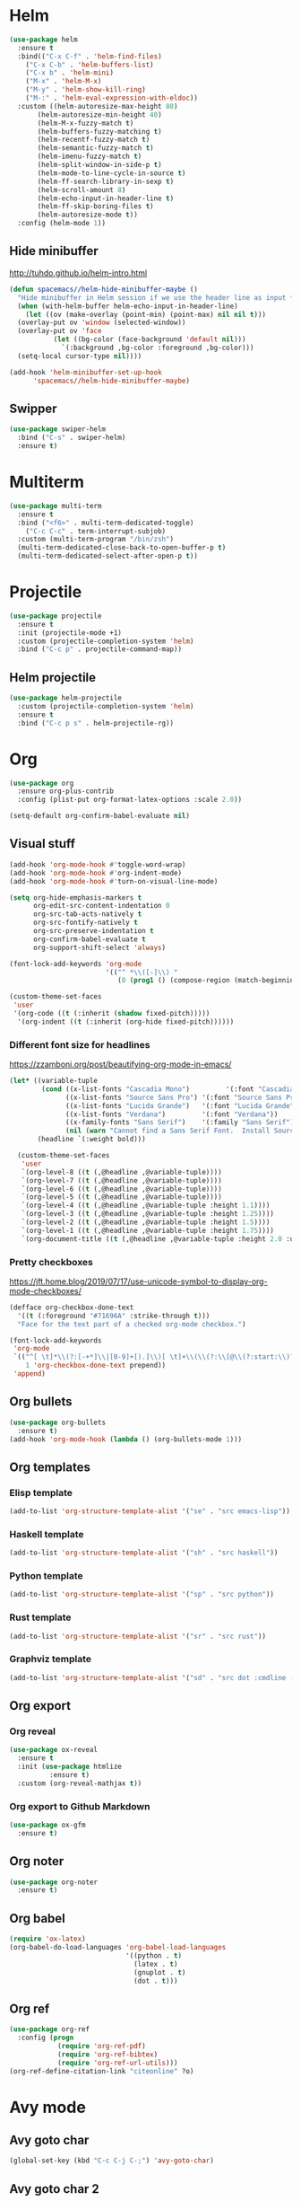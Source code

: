 * Helm
#+BEGIN_SRC emacs-lisp
(use-package helm
  :ensure t
  :bind(("C-x C-f" . 'helm-find-files)
	("C-x C-b" . 'helm-buffers-list)
	("C-x b" . 'helm-mini)
	("M-x" . 'helm-M-x)
	("M-y" . 'helm-show-kill-ring)
	("M-:" . 'helm-eval-expression-with-eldoc))
  :custom ((helm-autoresize-max-height 80)
	   (helm-autoresize-min-height 40)
	   (helm-M-x-fuzzy-match t)
	   (helm-buffers-fuzzy-matching t)
	   (helm-recentf-fuzzy-match t)
	   (helm-semantic-fuzzy-match t)
	   (helm-imenu-fuzzy-match t)
	   (helm-split-window-in-side-p t)
	   (helm-mode-to-line-cycle-in-source t)
	   (helm-ff-search-library-in-sexp t)
	   (helm-scroll-amount 8)
	   (helm-echo-input-in-header-line t)
	   (helm-ff-skip-boring-files t)
	   (helm-autoresize-mode t))
  :config (helm-mode 1))
#+END_SRC

** Hide minibuffer
http://tuhdo.github.io/helm-intro.html
#+BEGIN_SRC emacs-lisp
  (defun spacemacs//helm-hide-minibuffer-maybe ()
    "Hide minibuffer in Helm session if we use the header line as input field."
    (when (with-helm-buffer helm-echo-input-in-header-line)
      (let ((ov (make-overlay (point-min) (point-max) nil nil t)))
	(overlay-put ov 'window (selected-window))
	(overlay-put ov 'face
		     (let ((bg-color (face-background 'default nil)))
		       `(:background ,bg-color :foreground ,bg-color)))
	(setq-local cursor-type nil))))

  (add-hook 'helm-minibuffer-set-up-hook
	    'spacemacs//helm-hide-minibuffer-maybe)
#+END_SRC

** Swipper
#+BEGIN_SRC emacs-lisp
  (use-package swiper-helm
    :bind ("C-s" . swiper-helm)
    :ensure t)
#+END_SRC

* Multiterm
#+BEGIN_SRC emacs-lisp
(use-package multi-term
  :ensure t
  :bind ("<f6>" . multi-term-dedicated-toggle)
    ("C-c C-c" . term-interrupt-subjob)
  :custom (multi-term-program "/bin/zsh")
  (multi-term-dedicated-close-back-to-open-buffer-p t)
  (multi-term-dedicated-select-after-open-p t))
#+END_SRC

* Projectile
#+BEGIN_SRC emacs-lisp
(use-package projectile
  :ensure t
  :init (projectile-mode +1)
  :custom (projectile-completion-system 'helm)
  :bind ("C-c p" . projectile-command-map))
#+END_SRC

** Helm projectile
#+BEGIN_SRC emacs-lisp
(use-package helm-projectile
  :custom (projectile-completion-system 'helm)
  :ensure t
  :bind ("C-c p s" . helm-projectile-rg))
#+END_SRC

* Org
#+BEGIN_SRC emacs-lisp
(use-package org
  :ensure org-plus-contrib
  :config (plist-put org-format-latex-options :scale 2.0))

(setq-default org-confirm-babel-evaluate nil)
#+END_SRC
** Visual stuff
#+begin_src emacs-lisp
(add-hook 'org-mode-hook #'toggle-word-wrap)
(add-hook 'org-mode-hook #'org-indent-mode)
(add-hook 'org-mode-hook #'turn-on-visual-line-mode)

(setq org-hide-emphasis-markers t
      org-edit-src-content-indentation 0
      org-src-tab-acts-natively t
      org-src-fontify-natively t
      org-src-preserve-indentation t
      org-confirm-babel-evaluate t
      org-support-shift-select 'always)

(font-lock-add-keywords 'org-mode
                        '(("^ *\\([-]\\) "
                           (0 (prog1 () (compose-region (match-beginning 1) (match-end 1) "•"))))))

(custom-theme-set-faces
 'user
 '(org-code ((t (:inherit (shadow fixed-pitch)))))
  '(org-indent ((t (:inherit (org-hide fixed-pitch))))))
#+end_src

*** Different font size for headlines
https://zzamboni.org/post/beautifying-org-mode-in-emacs/
#+begin_src emacs-lisp
(let* ((variable-tuple
        (cond ((x-list-fonts "Cascadia Mono")         '(:font "Cascadia Mono"))
              ((x-list-fonts "Source Sans Pro") '(:font "Source Sans Pro"))
              ((x-list-fonts "Lucida Grande")   '(:font "Lucida Grande"))
              ((x-list-fonts "Verdana")         '(:font "Verdana"))
              ((x-family-fonts "Sans Serif")    '(:family "Sans Serif"))
              (nil (warn "Cannot find a Sans Serif Font.  Install Source Sans Pro."))))
       (headline `(:weight bold)))

  (custom-theme-set-faces
   'user
   `(org-level-8 ((t (,@headline ,@variable-tuple))))
   `(org-level-7 ((t (,@headline ,@variable-tuple))))
   `(org-level-6 ((t (,@headline ,@variable-tuple))))
   `(org-level-5 ((t (,@headline ,@variable-tuple))))
   `(org-level-4 ((t (,@headline ,@variable-tuple :height 1.1))))
   `(org-level-3 ((t (,@headline ,@variable-tuple :height 1.25))))
   `(org-level-2 ((t (,@headline ,@variable-tuple :height 1.5))))
   `(org-level-1 ((t (,@headline ,@variable-tuple :height 1.75))))
   `(org-document-title ((t (,@headline ,@variable-tuple :height 2.0 :underline nil))))))
#+end_src

*** Pretty checkboxes
 https://jft.home.blog/2019/07/17/use-unicode-symbol-to-display-org-mode-checkboxes/
 #+BEGIN_SRC emacs-lisp
(defface org-checkbox-done-text
  '((t (:foreground "#71696A" :strike-through t)))
  "Face for the text part of a checked org-mode checkbox.")

(font-lock-add-keywords
 'org-mode
 `(("^[ \t]*\\(?:[-+*]\\|[0-9]+[).]\\)[ \t]+\\(\\(?:\\[@\\(?:start:\\)?[0-9]+\\][ \t]*\\)?\\[\\(?:X\\|\\([0-9]+\\)/\\2\\)\\][^\n]*\n\\)"
    1 'org-checkbox-done-text prepend))
 'append)
 #+END_SRC

** Org bullets
#+begin_src emacs-lisp
(use-package org-bullets
  :ensure t)
(add-hook 'org-mode-hook (lambda () (org-bullets-mode 1)))
#+end_src

** Org templates
*** Elisp template
#+BEGIN_SRC emacs-lisp
(add-to-list 'org-structure-template-alist '("se" . "src emacs-lisp"))
#+END_SRC
*** Haskell template
#+BEGIN_SRC emacs-lisp
(add-to-list 'org-structure-template-alist '("sh" . "src haskell"))
#+END_SRC
*** Python template
#+BEGIN_SRC emacs-lisp
(add-to-list 'org-structure-template-alist '("sp" . "src python"))
#+END_SRC
*** Rust template
#+BEGIN_SRC emacs-lisp
(add-to-list 'org-structure-template-alist '("sr" . "src rust"))
#+END_SRC

*** Graphviz template
#+BEGIN_SRC emacs-lisp
(add-to-list 'org-structure-template-alist '("sd" . "src dot :cmdline -Kdot -Tpng  :file "))
#+END_SRC
 
** Org export
*** Org reveal
#+BEGIN_SRC emacs-lisp
(use-package ox-reveal
  :ensure t
  :init (use-package htmlize
          :ensure t)
  :custom (org-reveal-mathjax t))
#+END_SRC

*** Org export to Github Markdown
#+BEGIN_SRC emacs-lisp
(use-package ox-gfm
  :ensure t)
#+END_SRC

** Org noter
#+BEGIN_SRC emacs-lisp
(use-package org-noter
  :ensure t)
#+END_SRC

** Org babel
#+BEGIN_SRC emacs-lisp
(require 'ox-latex)
(org-babel-do-load-languages 'org-babel-load-languages
                             '((python . t)
                               (latex . t)
                               (gnuplot . t)
                               (dot . t)))
#+END_SRC

** Org ref
#+BEGIN_SRC emacs-lisp
(use-package org-ref
  :config (progn
            (require 'org-ref-pdf)
            (require 'org-ref-bibtex)
            (require 'org-ref-url-utils)))
(org-ref-define-citation-link "citeonline" ?o)
#+END_SRC

* Avy mode
** Avy goto char
#+BEGIN_SRC emacs-lisp
(global-set-key (kbd "C-c C-j C-;") 'avy-goto-char)
#+END_SRC

** Avy goto char 2
#+BEGIN_SRC emacs-lisp
(global-set-key (kbd "C-:") 'avy-goto-char-2)
#+END_SRC

** Avy goto char timer 
#+BEGIN_SRC emacs-lisp
(global-set-key (kbd "C-ç") 'avy-goto-char-timer)
#+END_SRC
* Git
** Magit
#+BEGIN_SRC emacs-lisp
  (use-package magit
    :ensure t)
#+END_SRC

* Which key
#+BEGIN_SRC emacs-lisp
(use-package which-key
  :ensure t
  :diminish
  :custom (which-key-popup-type 'minibuffer)
  :config (which-key-mode))
#+END_SRC

* Spell
** Flyspell popup
#+BEGIN_SRC emacs-lisp
(use-package flyspell-popup
  :ensure t
  :hook (flyspell-mode . flyspell-popup-auto-correct-mode)
  :bind ("C-." . flyspell-popup-autocorrect))
#+END_SRC
** Flyspell lazy
#+BEGIN_SRC emacs-lisp
(use-package flyspell-lazy
  :ensure t)
#+END_SRC

** Aspell
https://blog.binchen.org/posts/what-s-the-best-spell-check-set-up-in-emacs.html
#+BEGIN_SRC emacs-lisp
(defmacro require-init (pkg)
  `(load (file-truename (format "~/.emacs.d/elisp/%s" ,pkg)) t t))

(require-init 'init-spelling)
#+END_SRC

* Elfeed
#+BEGIN_SRC emacs-lisp
(use-package elfeed
  :ensure t
  :bind (:map elfeed-search-mode-map
              ("A" . bjm/elfeed-show-all)
              ("q" . bjm/elfeed-save-db-and-bury)
              ("C-S-a" . zmsk/elfeed-mark-all-as-read))
  :custom (url-queue-timeout 30))
#+END_SRC

** Elfeed org
#+BEGIN_SRC emacs-lisp
(use-package elfeed-org
  :ensure t
  :after elfeed
  :custom (rmh-elfeed-org-files
           (list (concat user-emacs-directory "elfeed.org")))
  :config (elfeed-org))
#+END_SRC

** Elfeed Goodies 
#+BEGIN_SRC emacs-lisp
(use-package elfeed-goodies
  :ensure t
  :after elfeed
  :config (elfeed-goodies/setup))
#+END_SRC

** Elfeed functions
http://pragmaticemacs.com/emacs/read-your-rss-feeds-in-emacs-with-elfeed/
#+BEGIN_SRC emacs-lisp
(defun bjm/elfeed-load-db-and-open ()
  "Wrapper to load the elfeed db from disk before opening"
  (interactive)
  (elfeed-db-load)
  (elfeed)
  (elfeed-search-update--force))

;;write to disk when quiting
(defun bjm/elfeed-save-db-and-bury ()
  "Wrapper to save the elfeed db to disk before burying buffer"
  (interactive)
  (elfeed-db-save)
  (quit-window))

(defun zmsk/elfeed-mark-all-as-read ()
  (interactive)
  (mark-whole-buffer)
  (elfeed-search-untag-all-unread))
#+END_SRC
* Anzu
#+BEGIN_SRC emacs-lisp
(use-package anzu
  :ensure t
  :config
  (global-anzu-mode +1)
  (global-set-key [remap query-replace-regexp] 'anzu-query-replace-regexp)
  (global-set-key [remap query-replace] 'anzu-query-replace)
  :custom ((anzu-replace-to-string-separator " => "))
  :bind ("C-S-r" . 'anzu-query-replace-at-cursor)
  ("C-r" . 'anzu-query-replace-regexp))
#+END_SRC

* PDF
** PDF tools
#+BEGIN_SRC emacs-lisp
(use-package pdf-tools
  :ensure t
  :config (pdf-tools-install))
(add-hook 'TeX-after-compilation-finished-functions #'TeX-revert-document-buffer)
#+END_SRC
** Org pdftools
#+BEGIN_SRC emacs-lisp
(use-package org-pdftools
  :ensure t
  :hook (org-load . org-pdftools-setup-link))

(add-hook 'pdf-view-mode-hook 'pdf-view-midnight-minor-mode)
(add-hook 'pdf-view-mode-hook 'pdf-view-fit-height-to-window)
(add-hook 'pdf-view-mode-hook 'auto-revert-mode)

(setq org-file-apps
      '((auto-mode . emacs)))
#+END_SRC
** Org noter pdftools
#+BEGIN_SRC emacs-lisp
(use-package org-noter-pdftools
  :ensure t
  :config (with-eval-after-load 'pdf-annot
            (add-hook 'pdf-annot-activate-handler-functions #'org-noter-pdftools-jump-to-note)))
#+END_SRC
* Latex
** Latex preview
#+BEGIN_SRC emacs-lisp
(use-package latex-preview-pane
  :ensure t)
#+END_SRC

** Latex pretty symbols
#+BEGIN_SRC emacs-lisp
(use-package latex-pretty-symbols
  :ensure t)
#+END_SRC

** Latex Auctex
#+BEGIN_SRC emacs-lisp
(use-package auctex
  :ensure t
  :defer t)
#+END_SRC
** Company auctex
#+BEGIN_SRC emacs-lisp
(use-package company-auctex
  :ensure t
  :init (company-auctex-init))
#+END_SRC
** abntex
https://github.com/luksamuk/emacs-org-dotfiles#latex
#+begin_src emacs-lisp
(require 'ox-latex)
(unless (boundp 'org-latex-classes)
  (setq org-latex-classes nil))

(add-to-list 'org-latex-classes
	     '("abntex2"
	       "\\documentclass{abntex2}
		  [NO-DEFAULT-PACKAGES]
		  [EXTRA]"
	       ("\\section{%s}" . "\\section*{%s}")
	       ("\\subsection{%s}" . "\\subsection*{%s}")
	       ("\\subsubsection{%s}" . "\\subsubsection*{%s}")
	       ("\\paragraph{%s}" . "\\paragraph*{%s}")
	       ("\\subparagraph{%s}" . "\\subparagraph*{%s}")
	       ("\\maketitle" . "\\imprimircapa")))

(add-to-list 'org-latex-classes
             '("standalone"
               "\\documentclass{standalone}
                [NO-DEFAULT-PACKAGES]"))

(setq org-latex-inputenc-alist '(("utf8" . "utf8x")))
#+end_src

* Dockerfile
#+BEGIN_SRC emacs-lisp
(use-package dockerfile-mode
  :ensure t)
#+END_SRC
* Expand region
#+BEGIN_SRC emacs-lisp
(use-package expand-region
  :ensure t
  :commands (er/expand-region er/contract-region)
  :bind ("C-c C-=" . 'er/expand-region)
  ("C-c C--" . 'er/contract-region)
  :config (pending-delete-mode 1))
#+END_SRC
* Moving lines around
#+BEGIN_SRC emacs-lisp
(use-package drag-stuff
  :ensure t
  :init (turn-on-drag-stuff-mode)
  :config (drag-stuff-define-keys))
#+END_SRC
* Utilities
** Quick edit configuration files
#+BEGIN_SRC emacs-lisp
(defun consoli/edit-config ()
  "Easy open configuration file."
  (interactive)
  (find-file (concat user-emacs-directory "config.org")))
(global-set-key (kbd "S-<f1>") 'consoli/edit-config)
#+END_SRC

** Create a new scratch buffer
#+BEGIN_SRC emacs-lisp
(defun consoli/create-scratch-buffer ()
  "Create a scratch buffer"
  (interactive)
  (switch-to-buffer (get-buffer-create "*scratch*"))
  (lisp-interaction-mode))
(global-set-key (kbd "<C-f12>") 'consoli/create-scratch-buffer)
#+END_SRC

** Configure backup files
#+BEGIN_SRC emacs-lisp
(defconst consoli/backup_dir
  (concat user-emacs-directory "backups"))

(if (not (file-exists-p consoli/backup_dir))
    (make-directory consoli/backup_dir t))

(setq backup-directory-alist
      `(("." . ,consoli/backup_dir)))

(setq backup-by-copying t
      delete-old-versions t
      kept-new-versions 3
      kept-old-versions 2
      version-control t)
#+END_SRC

** No auto-save files
#+BEGIN_SRC emacs-lisp
(setq auto-save-default nil)
#+END_SRC

** Increase/Decrease font size
#+BEGIN_SRC emacs-lisp
(global-set-key (kbd "C-+") #'text-scale-increase)
(global-set-key (kbd "C--") #'text-scale-decrease)
#+END_SRC

** Better scroll
#+BEGIN_SRC emacs-lisp
(setq scroll-conservatively 9999
      scroll-preserve-screen-position t
      scroll-margin 5)
#+END_SRC

** No bell
#+BEGIN_SRC emacs-lisp
(setq ring-bell-function 'ignore)
#+END_SRC

** y or n instead of yes or no
#+BEGIN_SRC emacs-lisp
(defalias 'yes-or-no-p 'y-or-n-p)
#+END_SRC

** Kill current buffer
https://superuser.com/a/1419521
#+BEGIN_SRC emacs-lisp
(defun volatile-kill-buffer ()
  "Kill current buffer unconditionally."
  (interactive)
  (let ((buffer-modified-p nil))
    (kill-buffer (current-buffer))))

(global-set-key (kbd "C-x k") 'volatile-kill-buffer)     ;; Unconditionally kill unmodified buffers.
#+END_SRC

** No welcome message or scratch buffer message
#+BEGIN_SRC emacs-lisp
(setq inhibit-startup-message t
      initial-scratch-message nil
      inhibit-startup-echo-area-message t
      org-edit-src-persistent-message nil)
#+END_SRC

** Save last cursor position
#+BEGIN_SRC emacs-lisp
(save-place-mode 1)
#+END_SRC

** Easy move around frames with s-arrows
#+BEGIN_SRC emacs-lisp
(windmove-default-keybindings)
#+END_SRC

** Whitespaces
*** Kill whitespaces
#+BEGIN_SRC emacs-lisp
(global-set-key (kbd "S-<f10>") 'whitespace-cleanup)
#+END_SRC

*** Show whitespaces
#+BEGIN_SRC emacs-lisp
(global-set-key (kbd "<f10>") 'whitespace-mode)
#+END_SRC

*** Braille whitespaces
#+BEGIN_SRC emacs-lisp
(setq whitespace-style '(space-mark))
(setq whitespace-display-mappings '((space-mark 32 [183] [46])))
(setq whitespace-style '(face spaces space-mark))

(add-hook 'prog-mode 'whitespace-mode)
#+END_SRC

** Smart new line
   https://gist.github.com/brianloveswords/e23cedf3a80bab675fe5
   #+BEGIN_SRC emacs-lisp
(defun consoli/smart-newline ()
  "Add two newlines and put the cursor at the right indentation
     between them if a newline is attempted when the cursor is between
     two curly braces, otherwise do a regular newline and indent"
  (interactive)
  (if (or
       (and (equal (char-before) 123) ; {
            (equal (char-after) 125)) ; }
       (and (equal (char-before) 40)  ; (
            (equal (char-after) 41))) ; )
      (progn (newline-and-indent)
             (split-line)
             (indent-for-tab-command))
    (newline-and-indent)))
(global-set-key (kbd "RET") 'consoli/smart-newline)
   #+END_SRC

** Insert new line bellow
#+BEGIN_SRC emacs-lisp
(defun consoli/insert-new-line-bellow ()
  (interactive)
  (let ((current-point (point)))
    (move-end-of-line 1)
    (open-line 1)
    (goto-char current-point)))
(global-set-key (kbd "C-S-<down>") 'consoli/insert-new-line-bellow)
#+END_SRC

** Insert new line up
#+BEGIN_SRC emacs-lisp
(defun consoli/insert-new-line-above ()
  (interactive)
  (let ((current-point (point)))
    (move-beginning-of-line 1)
    (newline-and-indent)
    (indent-according-to-mode)
    (goto-char current-point)
    (forward-char)))
(global-set-key (kbd "C-S-<up>") 'consoli/insert-new-line-above)
#+END_SRC

** Set default browser to Firefox
#+BEGIN_SRC emacs-lisp
(setq browser-url-browse-function 'browse-url-firefox)
#+END_SRC 

** Set indentation to use spaces
#+BEGIN_SRC emacs-lisp
(setq-default indent-tabs-mode nil)
(setq-default tab-width 4)

(defun consoli/infer-indentation-style ()
  "If our souce file use tabs, we use tabs, if spaces, spaces.
  And if neither, we use the current indent-tabs-mode"
  (let ((space-count (how-many "^ " (point-min) (point-max)))
        (tab-count (how-many "^\t" (point-min) (point-max))))
    (if (> space-count tab-count) (setq indent-tabs-mode nil))
    (if (> tab-count space-count) (setq indent-tabs-mode t))))
(add-hook 'prog-mode-hook #'consoli/infer-indentation-style)
#+END_SRC

** List all todos
#+BEGIN_SRC emacs-lisp
(use-package comment-tags
  :ensure t
  :config (setq comment-tags-keymap-prefix (kbd "C-c t"))
  (setq comment-tags-keyword-faces
        `(("TODO" . ,(list :weight 'bold :foreground "#FE2200"))
          ("FIXME" . ,(list :weight 'bold :foreground "#D11D1D"))
          ("BUG" . ,(list :weight 'bold :foreground "#FF070E" ))
          ("INFO" . ,(list :weight 'bold :foreground "#08051B"))
          ("HACK" . ,(list :weight 'bold :foreground "#00FF00"))
          ("EXAMPLE" . ,(list :weight 'bold :foreground "#008EB3"))))
  :custom (comment-tags-comment-start-only t)
  (comment-tags-require-colon t)
  (comment-tags-case-sensitive t)
  (comment-tags-show-faces t)
  (comment-tags-lighter nil)
  :hook prog-mode-hook)
#+END_SRC

** Undo tree
#+BEGIN_SRC emacs-lisp
(use-package undo-tree
  :ensure t
  :init (global-undo-tree-mode))
#+END_SRC

** Translate
#+BEGIN_SRC emacs-lisp
(use-package google-translate
  :ensure t
  :bind ("C-S-SPC" . google-translate-smooth-translate)
  :custom (google-translate-translation-directions-alist
           '(("en" . "pt")
             ("pt" . "en")))
  (google-translate-output-destination 'popup)
  (google-translate-show-phonetic t))
#+END_SRC

** Smart go to beginning
#+BEGIN_SRC emacs-lisp
(defun smarter-beginning-of-line (arg)
  "Move point back to indentation of beginning of line.
Move point to the first non-whitespace character on this line.
If point is already there, move to the beginning of the line.
Effectively toggle between the first non-whitespace character and the beginning of the line.
If ARG is not nil or 1, move forward ARG - 1 lines first. If point reaches the beginning or end of the buffer, stop there."

  (interactive "^p")
  (setq arg (or arg 1))
  (when (/= arg 1)
    (let ((line-move-visual nil))
      (forward-line (1- arg))))
  (let ((orig-point (point)))
    (back-to-indentation)
    (when (= orig-point (point))
      (move-beginning-of-line 1))))

(global-set-key [remap move-beginning-of-line] 'smarter-beginning-of-line)
#+END_SRC
